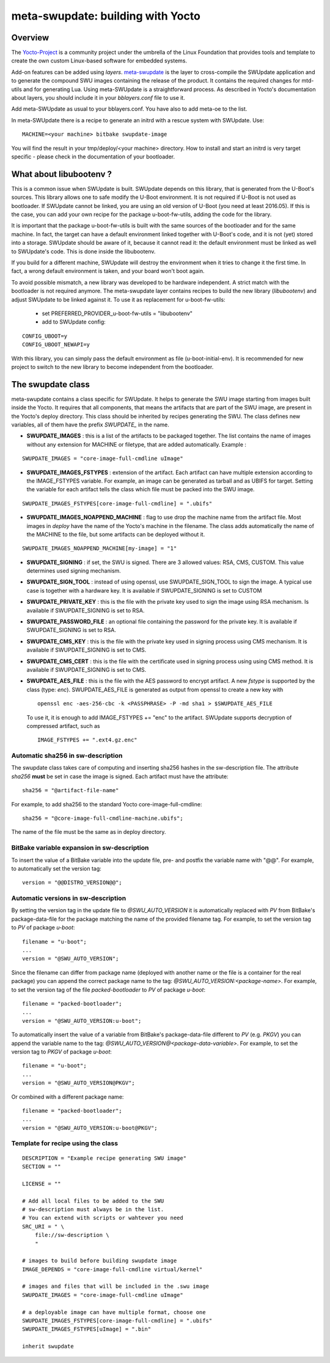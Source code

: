 ==================================
meta-swupdate: building with Yocto
==================================

Overview
========

The Yocto-Project_ is a community project under the umbrella of the Linux
Foundation that provides tools and template to create the own custom Linux-based
software for embedded systems.

.. _Yocto-Project: http://www.yoctoproject.org
.. _meta-SWUpdate:  https://github.com/sbabic/meta-swupdate.git

Add-on features can be added using *layers*. meta-swupdate_ is the layer to
cross-compile the SWUpdate application and to generate the compound SWU images
containing the release of the product.  It contains the required changes
for mtd-utils and for generating Lua. Using meta-SWUpdate is a
straightforward process. As described in Yocto's documentation
about layers, you should include it in your *bblayers.conf* file to use it.

Add meta-SWUpdate as usual to your bblayers.conf. You have also
to add meta-oe to the list.

In meta-SWUpdate there is a recipe to generate an initrd with a
rescue system with SWUpdate. Use:

::

	MACHINE=<your machine> bitbake swupdate-image

You will find the result in your tmp/deploy/<your machine> directory.
How to install and start an initrd is very target specific - please
check in the documentation of your bootloader.

What about libubootenv ?
========================

This is a common issue when SWUpdate is built. SWUpdate depends on this library,
that is generated from the U-Boot's sources. This library allows one to safe modify
the U-Boot environment. It is not required if U-Boot is not used as bootloader.
If SWUpdate cannot be linked, you are using an old version of U-Boot (you need
at least 2016.05). If this is the case, you can add your own recipe for
the package u-boot-fw-utils, adding the code for the library.

It is important that the package u-boot-fw-utils is built with the same
sources of the bootloader and for the same machine. In fact, the target
can have a default environment linked together with U-Boot's code,
and it is not (yet) stored into a storage. SWUpdate should be aware of
it, because it cannot read it: the default environment must be linked
as well to SWUpdate's code. This is done inside the libubootenv.

If you build for a different machine, SWUpdate will destroy the
environment when it tries to change it the first time. In fact,
a wrong default environment is taken, and your board won't boot again.

To avoid possible mismatch, a new library was developed to be hardware independent.
A strict match with the bootloader is not required anymore. The meta-swupdate layer
contains recipes to build the new library (`libubootenv`) and adjust SWUpdate to be linked
against it. To use it as replacement for u-boot-fw-utils:

        - set PREFERRED_PROVIDER_u-boot-fw-utils = "libubootenv"
        - add to SWUpdate config:

::

                CONFIG_UBOOT=y
                CONFIG_UBOOT_NEWAPI=y

With this library, you can simply pass the default environment as file (u-boot-initial-env).
It is recommended for new project to switch to the new library to become independent from
the bootloader.

The swupdate class
==================

meta-swupdate contains a class specific for SWUpdate. It helps to generate the
SWU image starting from images built inside the Yocto. It requires that all
components, that means the artifacts that are part of the SWU image, are present
in the Yocto's deploy directory.  This class should be inherited by recipes
generating the SWU. The class defines new variables, all of them have the prefix
*SWUPDATE_* in the name.

- **SWUPDATE_IMAGES** : this is a list of the artifacts to be packaged together.
  The list contains the name of images without any extension for MACHINE or
  filetype, that are added automatically.
  Example :

::

        SWUPDATE_IMAGES = "core-image-full-cmdline uImage"

- **SWUPDATE_IMAGES_FSTYPES** : extension of the artifact. Each artifact can
  have multiple extension according to the IMAGE_FSTYPES variable.
  For example, an image can be generated as tarball and as UBIFS for target.
  Setting the variable for each artifact tells the class which file must
  be packed into the SWU image.


::

        SWUPDATE_IMAGES_FSTYPES[core-image-full-cmdline] = ".ubifs"

- **SWUPDATE_IMAGES_NOAPPEND_MACHINE** : flag to use drop the machine name from the
  artifact file. Most images in *deploy* have the name of the Yocto's machine in the
  filename. The class adds automatically the name of the MACHINE to the file, but some
  artifacts can be deployed without it.

::

        SWUPDATE_IMAGES_NOAPPEND_MACHINE[my-image] = "1"

- **SWUPDATE_SIGNING** : if set, the SWU is signed. There are 3 allowed values:
  RSA, CMS, CUSTOM. This value determines used signing mechanism.
- **SWUPDATE_SIGN_TOOL** : instead of using openssl, use SWUPDATE_SIGN_TOOL to sign
  the image. A typical use case is together with a hardware key. It is
  available if SWUPDATE_SIGNING is set to CUSTOM
- **SWUPDATE_PRIVATE_KEY** : this is the file with the private key used to sign the
  image using RSA mechanism. Is available if SWUPDATE_SIGNING is set to RSA.
- **SWUPDATE_PASSWORD_FILE** : an optional file containing the password for the private
  key. It is available if SWUPDATE_SIGNING is set to RSA.
- **SWUPDATE_CMS_KEY** : this is the file with the private key used in signing
  process using CMS mechanism. It is available if SWUPDATE_SIGNING is set to
  CMS.
- **SWUPDATE_CMS_CERT** : this is the file with the certificate used in signing
  process using using CMS method. It is available if SWUPDATE_SIGNING is
  set to CMS.

- **SWUPDATE_AES_FILE** : this is the file with the AES password to encrypt artifact. A new `fstype` is
  supported by the class (type: `enc`). SWUPDATE_AES_FILE is generated as output from openssl to create
  a new key with

  ::

                openssl enc -aes-256-cbc -k <PASSPHRASE> -P -md sha1 > $SWUPDATE_AES_FILE

  To use it, it is enough to add IMAGE_FSTYPES += "enc" to the  artifact. SWUpdate supports decryption of
  compressed artifact, such as

  ::

        IMAGE_FSTYPES += ".ext4.gz.enc"


Automatic sha256 in sw-description
----------------------------------

The swupdate class takes care of computing and inserting sha256 hashes in the
sw-description file. The attribute *sha256* **must** be set in case the image
is signed. Each artifact must have the attribute:

::

        sha256 = "@artifact-file-name"

For example, to add sha256 to the standard Yocto core-image-full-cmdline:

::

        sha256 = "@core-image-full-cmdline-machine.ubifs";


The name of the file must be the same as in deploy directory.

BitBake variable expansion in sw-description
--------------------------------------------

To insert the value of a BitBake variable into the update file, pre- and
postfix the variable name with "@@".
For example, to automatically set the version tag:

::

        version = "@@DISTRO_VERSION@@";

Automatic versions in sw-description
------------------------------------

By setting the version tag in the update file to `@SWU_AUTO_VERSION` it is
automatically replaced with `PV` from BitBake's package-data-file for the package
matching the name of the provided filename tag.
For example, to set the version tag to `PV` of package `u-boot`:

::

        filename = "u-boot";
        ...
        version = "@SWU_AUTO_VERSION";

Since the filename can differ from package name (deployed with another name or
the file is a container for the real package) you can append the correct package
name to the tag: `@SWU_AUTO_VERSION:<package-name>`.
For example, to set the version tag of the file `packed-bootloader` to `PV` of
package `u-boot`:

::

        filename = "packed-bootloader";
        ...
        version = "@SWU_AUTO_VERSION:u-boot";

To automatically insert the value of a variable from BitBake's package-data-file
different to `PV` (e.g. `PKGV`) you can append the variable name to the tag:
`@SWU_AUTO_VERSION@<package-data-variable>`.
For example, to set the version tag to `PKGV` of package `u-boot`:

::

        filename = "u-boot";
        ...
        version = "@SWU_AUTO_VERSION@PKGV";

Or combined with a different package name:

::

        filename = "packed-bootloader";
        ...
        version = "@SWU_AUTO_VERSION:u-boot@PKGV";

Template for recipe using the class
-----------------------------------

::

        DESCRIPTION = "Example recipe generating SWU image"
        SECTION = ""

        LICENSE = ""

        # Add all local files to be added to the SWU
        # sw-description must always be in the list.
        # You can extend with scripts or wahtever you need
        SRC_URI = " \
            file://sw-description \
            "

        # images to build before building swupdate image
        IMAGE_DEPENDS = "core-image-full-cmdline virtual/kernel"

        # images and files that will be included in the .swu image
        SWUPDATE_IMAGES = "core-image-full-cmdline uImage"

        # a deployable image can have multiple format, choose one
        SWUPDATE_IMAGES_FSTYPES[core-image-full-cmdline] = ".ubifs"
        SWUPDATE_IMAGES_FSTYPES[uImage] = ".bin"

        inherit swupdate
